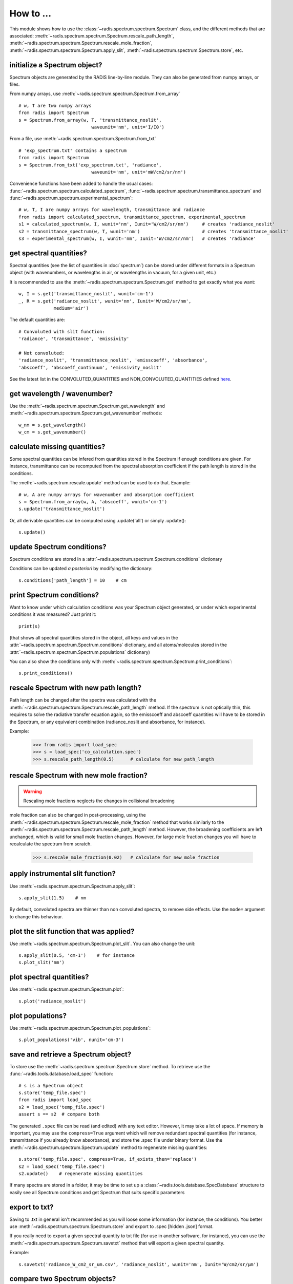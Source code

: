 ==========
How to ... 
==========

This module shows how to use the :class:`~radis.spectrum.spectrum.Spectrum` class, 
and the different methods that are associated: 
:meth:`~radis.spectrum.spectrum.Spectrum.rescale_path_length`,
:meth:`~radis.spectrum.spectrum.Spectrum.rescale_mole_fraction`, 
:meth:`~radis.spectrum.spectrum.Spectrum.apply_slit`, 
:meth:`~radis.spectrum.spectrum.Spectrum.store`, etc. 

initialize a Spectrum object?
-----------------------------

Spectrum objects are generated by the RADIS line-by-line module. They can 
also be generated from numpy arrays, or files. 

From numpy arrays, use :meth:`~radis.spectrum.spectrum.Spectrum.from_array` ::

    # w, T are two numpy arrays 
    from radis import Spectrum
    s = Spectrum.from_array(w, T, 'transmittance_noslit', 
                               waveunit='nm', unit='I/I0')
                               
              
From a file, use :meth:`~radis.spectrum.spectrum.Spectrum.from_txt` ::
                 
    # 'exp_spectrum.txt' contains a spectrum
    from radis import Spectrum
    s = Spectrum.from_txt('exp_spectrum.txt', 'radiance', 
                               waveunit='nm', unit='mW/cm2/sr/nm')

Convenience functions have been added to handle the usual cases: 
:func:`~radis.spectrum.spectrum.calculated_spectrum`, 
:func:`~radis.spectrum.spectrum.transmittance_spectrum` and
:func:`~radis.spectrum.spectrum.experimental_spectrum`::

    # w, T, I are numpy arrays for wavelength, transmittance and radiance
    from radis import calculated_spectrum, transmittance_spectrum, experimental_spectrum
    s1 = calculated_spectrum(w, I, wunit='nm', Iunit='W/cm2/sr/nm')     # creates 'radiance_noslit'  
    s2 = transmittance_spectrum(w, T, wunit='nm')                       # creates 'transmittance_noslit'
    s3 = experimental_spectrum(w, I, wunit='nm', Iunit='W/cm2/sr/nm')   # creates 'radiance'    
    
    
get spectral quantities?
------------------------

Spectral quantities (see the list of quantities in :doc:`spectrum`) can be stored under 
different formats in a Spectrum object (with wavenumbers, or wavelengths
in air, or wavelengths in vacuum, for a given unit, etc.) 

It is recommended to use the :meth:`~radis.spectrum.spectrum.Spectrum.get` method to get exactly what you want::
    
    w, I = s.get('transmittance_noslit', wunit='cm-1')  
    _, R = s.get('radiance_noslit', wunit='nm', Iunit='W/cm2/sr/nm',
                 medium='air')  
        
The default quantities are::

    # Convoluted with slit function:
    'radiance', 'transmittance', 'emissivity'
    
    # Not convoluted: 
    'radiance_noslit', 'transmittance_noslit', 'emisscoeff', 'absorbance', 
    'abscoeff', 'abscoeff_continuum', 'emissivity_noslit'

See the latest list in the CONVOLUTED_QUANTITIES and NON_CONVOLUTED_QUANTITIES defined 
`here <https://github.com/radis/radis/blob/master/radis/spectrum/rescale.py>`__.
    
get wavelength / wavenumber?
------------------------

Use the :meth:`~radis.spectrum.spectrum.Spectrum.get_wavelength` and
:meth:`~radis.spectrum.spectrum.Spectrum.get_wavenumber` methods::
    
    w_nm = s.get_wavelength()
    w_cm = s.get_wavenumber()
        
    
calculate missing quantities?
-----------------------------

Some spectral quantities can be infered from quantities stored in the Spectrum 
if enough conditions are given. For instance, transmittance can be recomputed
from the spectral absorption coefficient if the path length is stored in the 
conditions. 

The :meth:`~radis.spectrum.rescale.update` method can be used to do that. 
Example::

    # w, A are numpy arrays for wavenumber and absorption coefficient
    s = Spectrum.from_array(w, A, 'abscoeff', wunit='cm-1')
    s.update('transmittance_noslit')
    
Or, all derivable quantities can be computed using .update('all') or simply .update()::

    s.update() 
    

update Spectrum conditions?
---------------------------

Spectrum conditions are stored in a :attr:`~radis.spectrum.spectrum.Spectrum.conditions` dictionary 

Conditions can be updated *a posteriori* by modifying the dictionary::

    s.conditions['path_length'] = 10    # cm 


print Spectrum conditions?
--------------------------

Want to know under which calculation conditions was your Spectrum object 
generated, or under which experimental conditions it was measured? 
Just print it::

    print(s)
    
(that shows all spectral quantities stored in the object, all keys and 
values in the :attr:`~radis.spectrum.spectrum.Spectrum.conditions` dictionary, 
and all atoms/molecules stored in the :attr:`~radis.spectrum.spectrum.Spectrum.populations` 
dictionary)

You can also show the conditions only with 
:meth:`~radis.spectrum.spectrum.Spectrum.print_conditions`::

	s.print_conditions()
    
rescale Spectrum with new path length?
--------------------------------------

Path length can be changed after the spectra was calculated with the 
:meth:`~radis.spectrum.spectrum.Spectrum.rescale_path_length` method. 
If the spectrum is not optically thin, this requires to solve the radiative 
transfer equation again, so the emisscoeff and abscoeff quantities 
will have to be stored in the Spectrum, or any equivalent combination 
(radiance_noslit and absorbance, for instance). 

Example:

    >>> from radis import load_spec
    >>> s = load_spec('co_calculation.spec')
    >>> s.rescale_path_length(0.5)      # calculate for new path_length
    
    
rescale Spectrum with new mole fraction?
----------------------------------------

.. warning::

    Rescaling mole fractions neglects the changes in collisional broadening

mole fraction can also be changed in post-processing, using the 
:meth:`~radis.spectrum.spectrum.Spectrum.rescale_mole_fraction` method
that works similarly to the :meth:`~radis.spectrum.spectrum.Spectrum.rescale_path_length` 
method. However, the broadening coefficients are left unchanged, which is 
valid for small mole fraction changes. However, for large mole fraction changes 
you will have to recalculate the spectrum from scratch.    
    
    >>> s.rescale_mole_fraction(0.02)   # calculate for new mole fraction


apply instrumental slit function?
---------------------------------

Use :meth:`~radis.spectrum.spectrum.Spectrum.apply_slit`::

    s.apply_slit(1.5)    # nm 
    
By default, convoluted spectra are thinner than non convoluted spectra, to remove 
side effects. Use the ``mode=`` argument to change this behaviour. 


plot the slit function that was applied?
----------------------------------------

Use :meth:`~radis.spectrum.spectrum.Spectrum.plot_slit`. You can also
change the unit::
    
    s.apply_slit(0.5, 'cm-1')    # for instance
    s.plot_slit('nm')


plot spectral quantities?
-------------------------

Use :meth:`~radis.spectrum.spectrum.Spectrum.plot`::

    s.plot('radiance_noslit')
    
    
plot populations?
-----------------

Use :meth:`~radis.spectrum.spectrum.Spectrum.plot_populations`::

    s.plot_populations('vib', nunit='cm-3')
    
    
save and retrieve a Spectrum object?
------------------------------------

To store use the :meth:`~radis.spectrum.spectrum.Spectrum.store` method. To retrieve 
use the :func:`~radis.tools.database.load_spec` function::
    
    # s is a Spectrum object
    s.store('temp_file.spec')
    from radis import load_spec
    s2 = load_spec('temp_file.spec')
    assert s == s2  # compare both

The generated ``.spec`` file can be read (and edited) with any text editor. However, 
it may take a lot of space. If memory is important, you may use the ``compress=True`` 
argument which will remove redundant spectral quantities (for instance, transmittance
if you already know absorbance), and store the .spec file under binary format. Use
the :meth:`~radis.spectrum.spectrum.Spectrum.update` method to regenerate missing 
quantities::

    s.store('temp_file.spec', compress=True, if_exists_then='replace')
    s2 = load_spec('temp_file.spec')
    s2.update()    # regenerate missing quantities 
    
If many spectra are stored in a folder, it may be time to set up a 
:class:`~radis.tools.database.SpecDatabase` structure to easily see all 
Spectrum conditions and get Spectrum that suits specific parameters 


export to txt?
--------------

Saving to .txt in general isn't recommended as you will loose some information (for instance,
the conditions). You better use :meth:`~radis.spectrum.spectrum.Spectrum.store` and export 
to .spec [hidden .json] format. 

If you really need to export a given spectral quantity to txt file (for use in another software, 
for instance), you can use the :meth:`~radis.spectrum.spectrum.Spectrum.savetxt` method that 
will export a given spectral quantity.

Example::

    s.savetxt('radiance_W_cm2_sr_um.csv', 'radiance_noslit', wunit='nm', Iunit='W/cm2/sr/µm')


compare two Spectrum objects?
-----------------------------

You can compare two Spectrum objects using the :meth:`~radis.spectrum.spectrum.Spectrum.compare_with` 
method, or simply the ``==`` statement (which is essentially the same thing)::

    s1 == s2 
    >>> True/False 
    s1.compare_with(s2)
    >>> True/False 
    
However, :meth:`~radis.spectrum.spectrum.Spectrum.compare_with` allows more freedom 
regarding what quantities to compare. ``==`` will compare everything of two spectra, 
including input conditions, units under which spectral quantities are stored, 
populations of species if they were saved, etc. In many situations we may want 
to simply compare the spectra themselves, or even a particular quantity like 
*transmittance_noslit*. Use::

    s1.compare_with(s2, spectra_only=True)                    # compares all spectral quantities 
    s1.compare_with(s2, spectra_only='transmittance_noslit')  # compares transmittance only 
    
The aforementionned methods will return a boolean array (True/False). If you 
need the difference, or ratio, or distance, between your two spectra, or simply 
want to plot the difference, you can use one of the predefined functions 
:func:`~radis.spectrum.compare.get_diff`, :func:`~radis.spectrum.compare.get_ratio`, 
:func:`~radis.spectrum.compare.get_distance`, :func:`~radis.spectrum.compare.get_residual` 
or the plot function :func:`~radis.spectrum.compare.plot_diff`::

    from radis.spectrum import plot_diff
    s1 = load_spec(temp_file_name)
    s2 = load_spec(temp_file_name2)
    plot_diff(s1, s2, 'radiance')

These functions usually require that the spectra are calculated on the same spectral 
range. When comparing, let's say, a calculated spectrum with experimental data, 
you may want to interpolate: you can have a look at the :meth:`~radis.spectrum.spectrum.Spectrum.resample` 
method. 

generate a Blackbody (Planck) function object?
----------------------------------------------

In RADIS you can either use the :func:`~radis.phys.blackbody.planck` and
:func:`~radis.phys.blackbody.planck_wn` functions that generate Planck
radiation arrays for wavelength and wavenumber, respectively. 

Or, you can use the :func:`~radis.phys.blackbody.sPlanck` function that
returns a :class:`~radis.spectrum.spectrum.Spectrum` object, with all 
the associated methods (add in a line-of-sight, compare, etc.)

Example::
    
    s = sPlanck(wavelength_min=3000, wavelength_max=50000,
                T=288, eps=1)
    s.plot()


create a database of Spectrum objects?
--------------------------------------

Use the :class:`~radis.tools.database.SpecDatabase` class. It takes a 
folder as an argument, as can be used to see the properties and all 
:class:`~radis.spectrum.spectrum.Spectrum` objects within this folder 
with :meth:`~radis.tools.database.SpecDatabase.see`, and select 
the Spectrum that match a given set of conditions with 
:meth:`~radis.tools.database.SpecDatabase.get`, 
:meth:`~radis.tools.database.SpecDatabase.get_unique` and 
:meth:`~radis.tools.database.SpecDatabase.get_closest`

    
